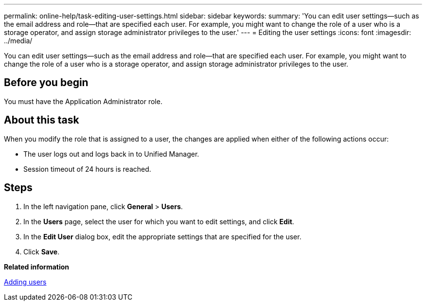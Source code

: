 ---
permalink: online-help/task-editing-user-settings.html
sidebar: sidebar
keywords: 
summary: 'You can edit user settings—such as the email address and role—that are specified each user. For example, you might want to change the role of a user who is a storage operator, and assign storage administrator privileges to the user.'
---
= Editing the user settings
:icons: font
:imagesdir: ../media/

[.lead]
You can edit user settings--such as the email address and role--that are specified each user. For example, you might want to change the role of a user who is a storage operator, and assign storage administrator privileges to the user.

== Before you begin

You must have the Application Administrator role.

== About this task

When you modify the role that is assigned to a user, the changes are applied when either of the following actions occur:

* The user logs out and logs back in to Unified Manager.
* Session timeout of 24 hours is reached.

== Steps

. In the left navigation pane, click *General* > *Users*.
. In the *Users* page, select the user for which you want to edit settings, and click *Edit*.
. In the *Edit User* dialog box, edit the appropriate settings that are specified for the user.
. Click *Save*.

*Related information*

xref:task-adding-users.adoc[Adding users]
